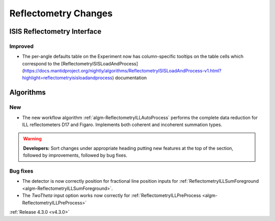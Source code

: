 =====================
Reflectometry Changes
=====================

ISIS Reflectometry Interface
############################

Improved
--------

- The per-angle defaults table on the Experiment now has column-specific tooltips on the table cells which correspond to the [ReflectometryISISLoadAndProcess](https://docs.mantidproject.org/nightly/algorithms/ReflectometryISISLoadAndProcess-v1.html?highlight=reflectometryisisloadandprocess) documentation

Algorithms
##########

New
---

- The new workflow algorithm :ref:`algm-ReflectometryILLAutoProcess` performs the complete data reduction for ILL reflectometers D17 and Figaro. Implements both coherent and incoherent summation types.

.. contents:: Table of Contents
   :local:

.. warning:: **Developers:** Sort changes under appropriate heading
    putting new features at the top of the section, followed by
    improvements, followed by bug fixes.

Bug fixes
---------

- The detector is now correctly position for fractional line position inputs for :ref:`ReflectometryILLSumForeground <algm-ReflectometryILLSumForeground>`.
- The `TwoTheta` input option works now correctly for :ref:`ReflectometryILLPreProcess <algm-ReflectometryILLPreProcess>`


:ref:`Release 4.3.0 <v4.3.0>`
